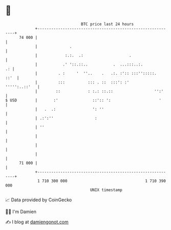 * 👋

#+begin_example
                                    BTC price last 24 hours                    
                +------------------------------------------------------------+ 
         74 000 |                                                            | 
                |              .                                             | 
                |            :.:.  .:                    .                   | 
                |           .' '::.::..           .  ...:::..:.           .: | 
                |         . :     '  ''..    .   .:. :':: :::'':::::.   ::'  | 
                |         :::          ::: . ::  :::': :'      ''''':..::'   | 
                |        ::            : :.: ::.::                  '':'     | 
   $ USD        |       :'               ::':: ':                     '      | 
                |   .  .:                ': ''                               | 
                | .:':''                  :                                  | 
                | ''                                                         | 
                |                                                            | 
                |                                                            | 
                |                                                            | 
         71 000 |                                                            | 
                +------------------------------------------------------------+ 
                 1 710 300 000                                  1 710 390 000  
                                        UNIX timestamp                         
#+end_example
📈 Data provided by CoinGecko

🧑‍💻 I'm Damien

✍️ I blog at [[https://www.damiengonot.com][damiengonot.com]]

